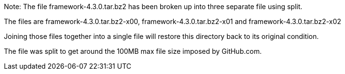 Note: The file framework-4.3.0.tar.bz2 has been broken up into three separate file using split.

The files are framework-4.3.0.tar.bz2-x00, framework-4.3.0.tar.bz2-x01 and framework-4.3.0.tar.bz2-x02

Joining those files together into a single file will restore this directory back to its original condition.

The file was split to get around the 100MB max file size imposed by GitHub.com.

